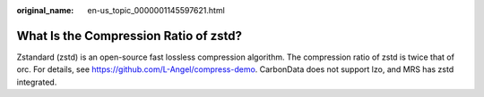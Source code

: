 :original_name: en-us_topic_0000001145597621.html

.. _en-us_topic_0000001145597621:

What Is the Compression Ratio of zstd?
======================================

Zstandard (zstd) is an open-source fast lossless compression algorithm. The compression ratio of zstd is twice that of orc. For details, see https://github.com/L-Angel/compress-demo. CarbonData does not support lzo, and MRS has zstd integrated.
